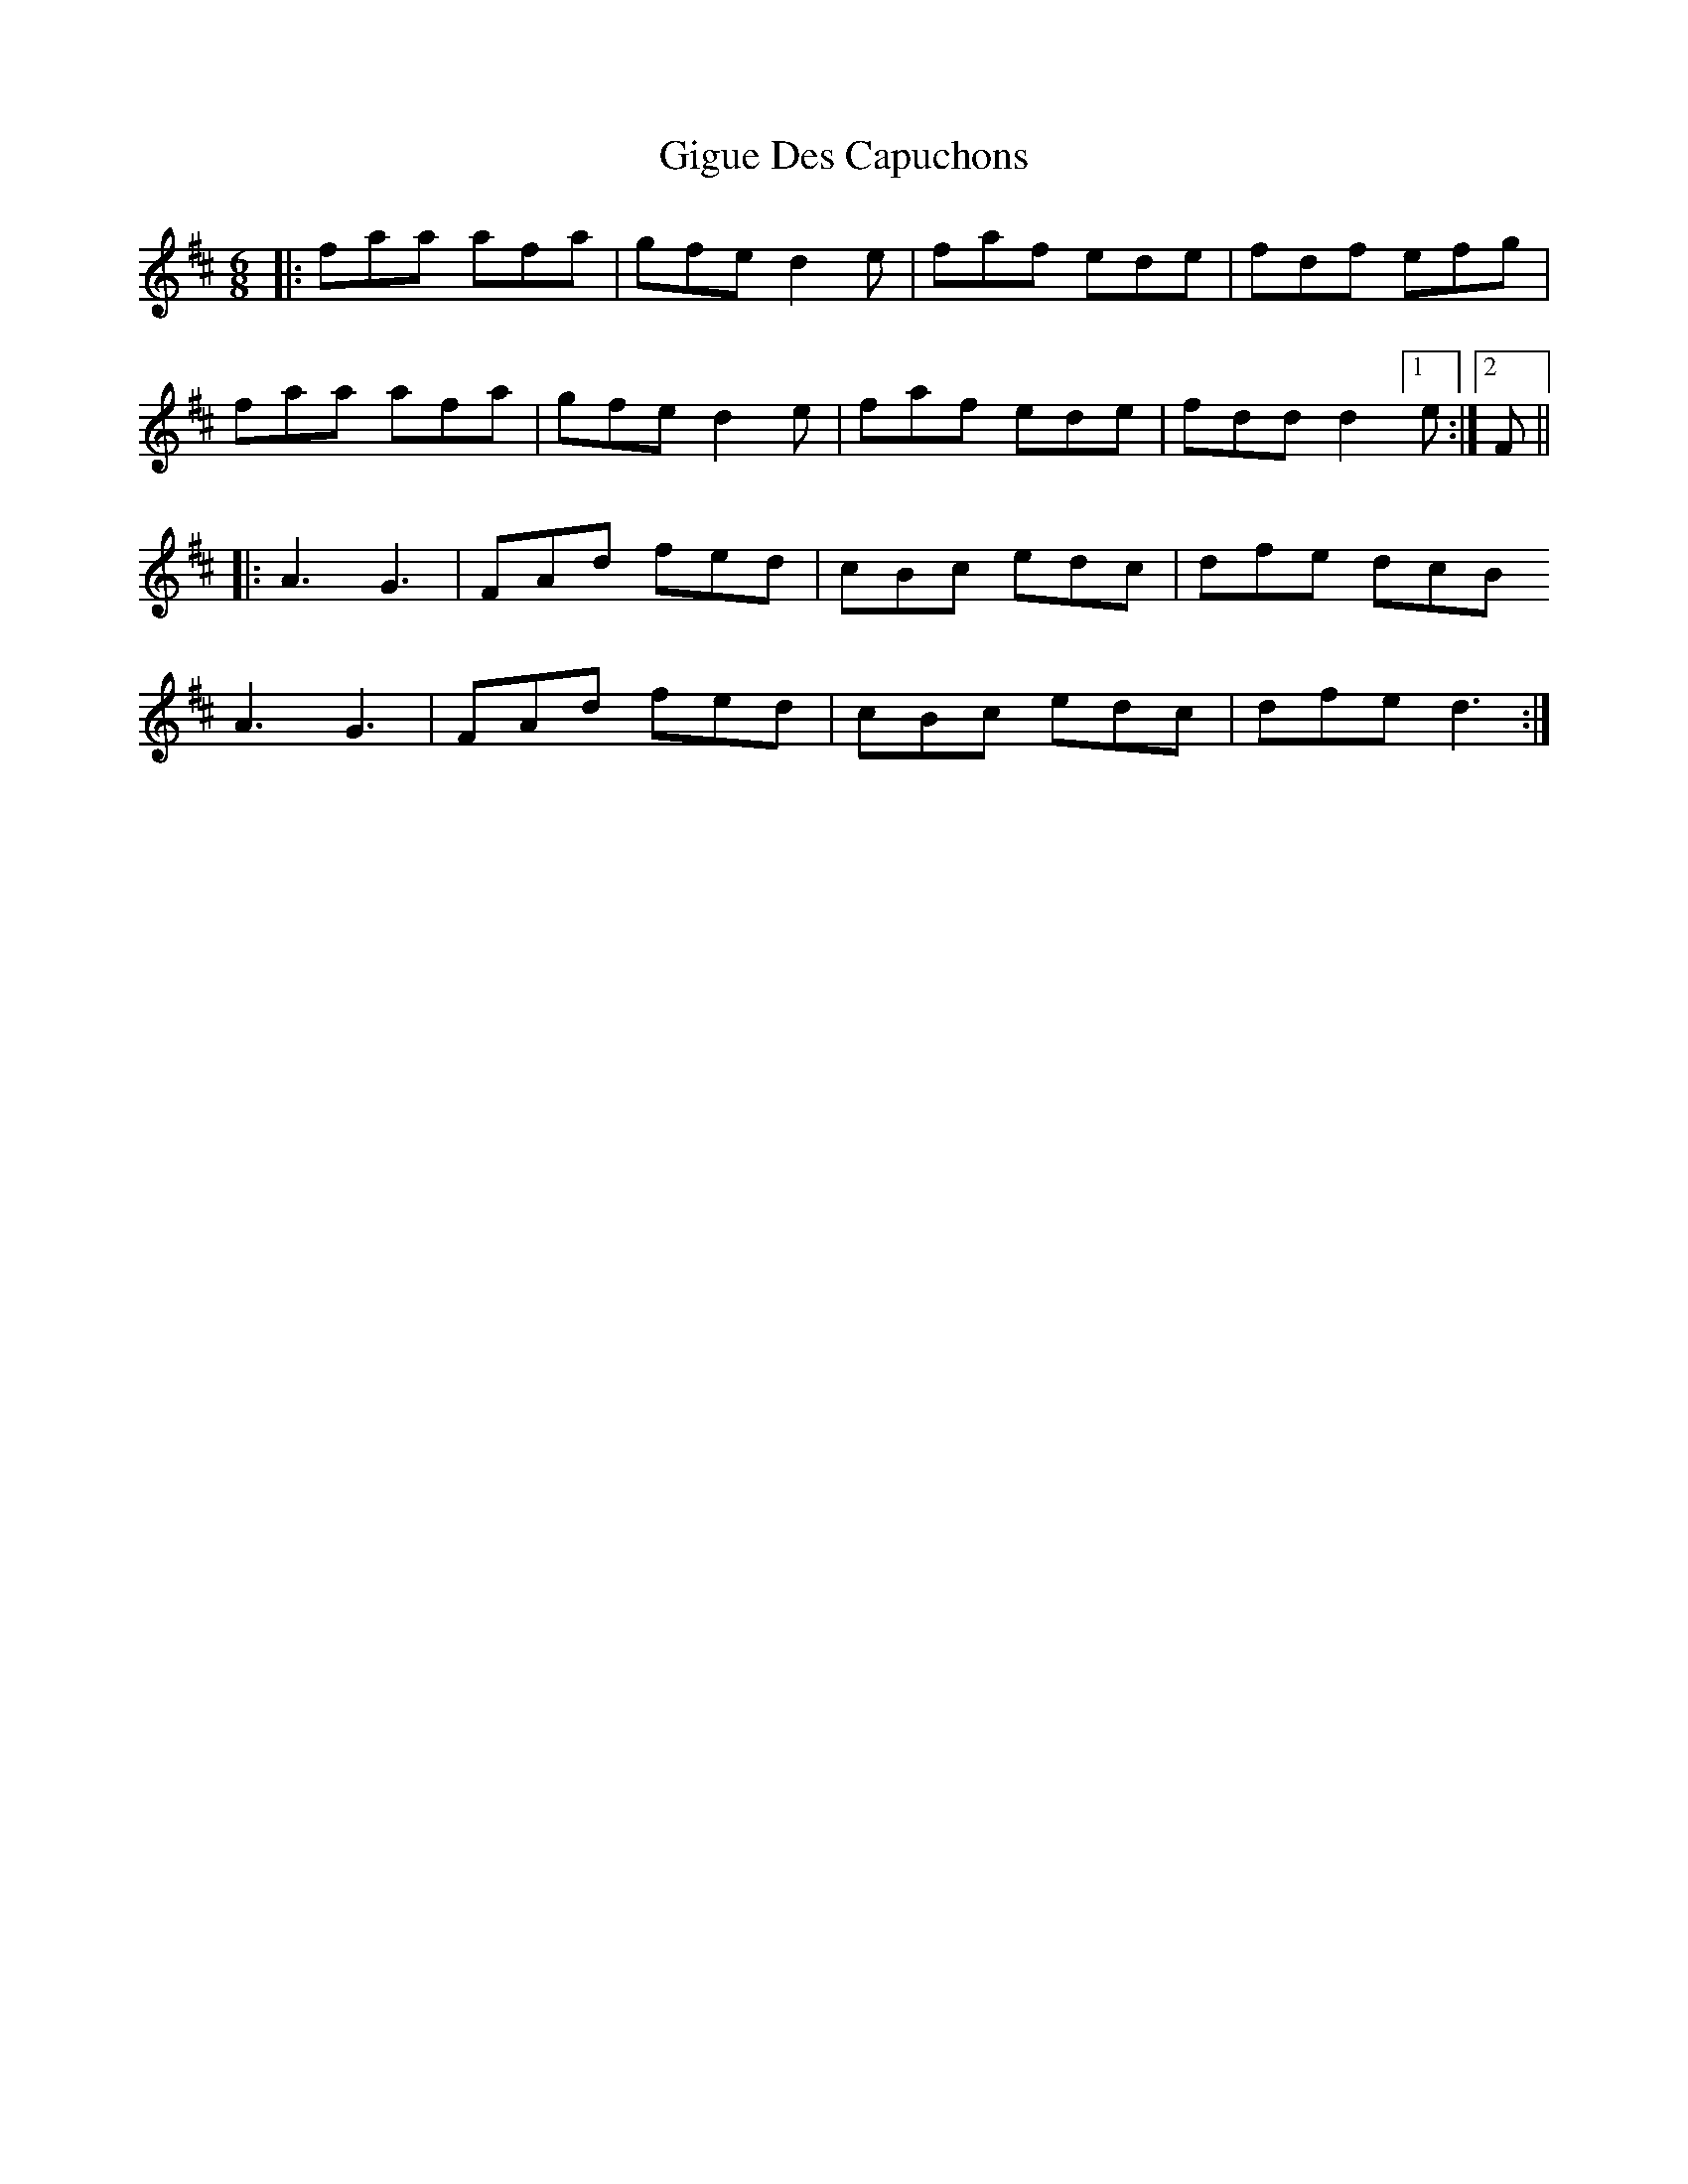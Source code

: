 X: 15153
T: Gigue Des Capuchons
R: jig
M: 6/8
K: Dmajor
|:faa afa|gfe d2e|faf ede|fdf efg|
faa afa|gfe d2e|faf ede|fdd d2 [1 e:|2 F||
|:A3 G3|FAd fed|cBc edc|dfe dcB
A3 G3|FAd fed|cBc edc|dfe d3:|

